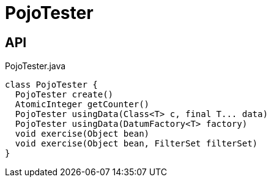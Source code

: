 = PojoTester
:Notice: Licensed to the Apache Software Foundation (ASF) under one or more contributor license agreements. See the NOTICE file distributed with this work for additional information regarding copyright ownership. The ASF licenses this file to you under the Apache License, Version 2.0 (the "License"); you may not use this file except in compliance with the License. You may obtain a copy of the License at. http://www.apache.org/licenses/LICENSE-2.0 . Unless required by applicable law or agreed to in writing, software distributed under the License is distributed on an "AS IS" BASIS, WITHOUT WARRANTIES OR  CONDITIONS OF ANY KIND, either express or implied. See the License for the specific language governing permissions and limitations under the License.

== API

[source,java]
.PojoTester.java
----
class PojoTester {
  PojoTester create()
  AtomicInteger getCounter()
  PojoTester usingData(Class<T> c, final T... data)
  PojoTester usingData(DatumFactory<T> factory)
  void exercise(Object bean)
  void exercise(Object bean, FilterSet filterSet)
}
----

